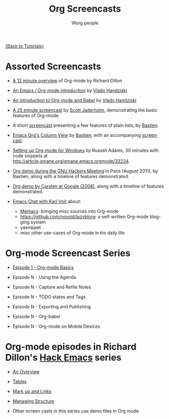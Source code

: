 #+OPTIONS:    H:3 num:nil toc:t \n:nil ::t |:t ^:t -:t f:t *:t tex:t d:(HIDE) tags:not-in-toc
#+STARTUP:    align fold nodlcheck hidestars oddeven lognotestate
#+SEQ_TODO:   TODO(t) INPROGRESS(i) WAITING(w@) | DONE(d) CANCELED(c@)
#+TAGS:       Write(w) Update(u) Fix(f) Check(c) NEW(n)
#+TITLE:      Org Screencasts
#+AUTHOR:     Worg people
#+EMAIL:      bzg AT altern DOT org
#+LANGUAGE:   en
#+PRIORITIES: A C B
#+CATEGORY:   worg

# This file is the default header for new Org files in Worg.  Feel free
# to tailor it to your needs.

[[file:../index.org][{Back to Tutorials}]]

* Assorted Screencasts

- [[http://www.youtube.com/watch?v%3D6W82EdwQhxU&feature%3Drelated][A 12 minute overview]] of Org-mode by Richard Dillon

- [[http://www.youtube.com/watch?v%3Dht4JtEbFtFI][An Emacs / Org-mode introduction]] by [[https://plus.google.com/111807449581513171721/posts?hl%3Dfr][Vlado Handziski]]

- [[http://www.youtube.com/watch?v%3Dht4JtEbFtFI&feature%3Drelated][An introduction to Org-mode and Babel]] by [[https://plus.google.com/111807449581513171721/posts?hl%3Dfr][Vlado Handziski]]

- [[http://jaderholm.com/screencasts.html][A 25 minute screencast]] by [[http://jaderholm.com/][Scott Jaderholm]], demonstrating the basic
  features of Org-mode.

- A short [[http://bzg.fr/org-playing-with-lists-screencast.html][screencast]] presenting a few features of plain lists, by
  [[http://bzg.fr][Bastien]].

- [[https://orgmode.org/worg/org-tutorials/org-column-view-tutorial.html][Emacs Org's Column View]] by [[http://bzg.fr][Bastien]], with an accompanying [[http://emacs-doctor.com/org-column-screencast.html][screencast]].

- [[http://vimeo.com/16533939][Setting up Org-mode for Windows]] by Russell Adams, 30 minutes with
  code snippets at [[http://article.gmane.org/gmane.emacs.orgmode/33234]].

- [[file:ghm2011-demo.org][Org demo during the GNU Hackers Meeting]] in Paris (August 2011), by
  Bastien, along with a timeline of features demonstrated.

- [[file:org-mode-google-tech-talk.org][Org demo by Carsten at Google (2008)]], along with a timeline of features
  demonstrated.

- [[http://karl-voit.at/2014/12/03/emacs-chat/][Emacs Chat with Karl Voit]] about:
  - [[https://github.com/novoid/Memacs][Memacs]]: bringing misc sources into Org-mode
  - [[https://github.com/novoid/lazyblorg]]: a self-written Org-mode blogging system
  - yasnippet
  - misc other use-cases of Org-mode in his daily life

* Org-mode Screencast Series

- [[file:org-series-episode-1.org][Episode 1 - Org-mode Basics]]

- Episode N - Using the Agenda

- Episode N - Capture and Refile Notes

- Episode N - TODO states and Tags

- Episode N - Exporting and Publishing

- Episode N - Org-babel

- Episode N - Org-mode on Mobile Devices


* Org-mode episodes in Richard Dillon's [[http://www.youtube.com/user/rpdillon/videos][Hack Emacs]] series

- [[http://www.youtube.com/watch?v=6W82EdwQhxU][An Overview]]

- [[http://www.youtube.com/watch?v=fTJVLJd_gz0][Tables]]

- [[http://www.youtube.com/watch?v=VTh_Xgt69-E][Mark up and Links]]

- [[http://www.youtube.com/watch?v=nsGYet02bEk][Managing Structure]]

- Other screen casts in this series use demo files in Org mode
